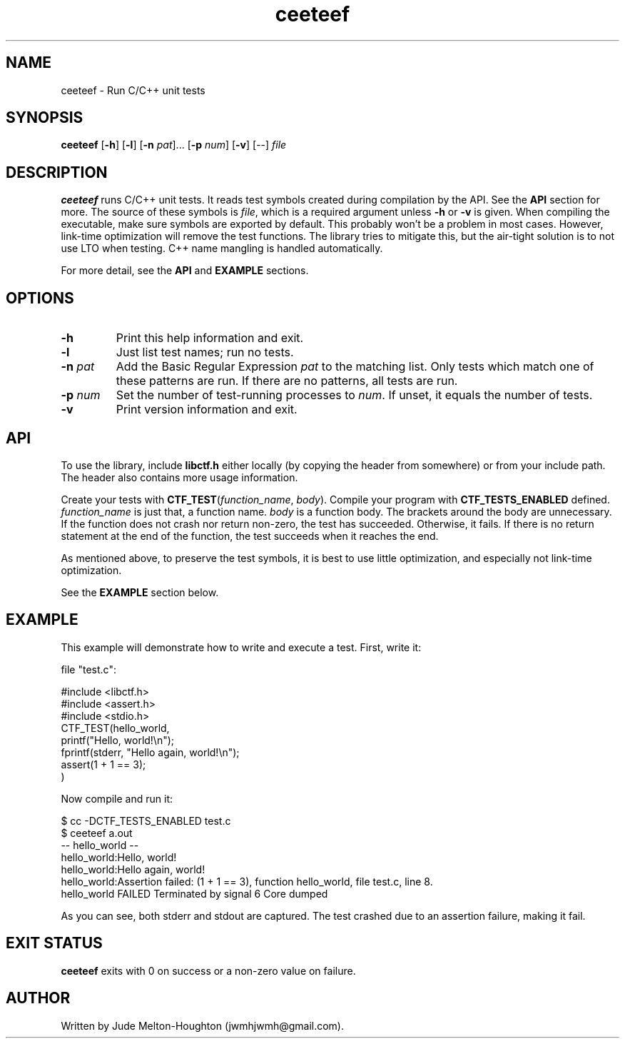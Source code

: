 .TH ceeteef 1 "24 July 2019" "version 0.0.7"

.SH NAME
ceeteef - Run C/C++ unit tests

.SH SYNOPSIS
\fBceeteef\fR [\fB-h\fR] [\fB-l\fR] [\fB-n\fR \fIpat\fR]... [\fB-p\fR \fInum\fR]
[\fB-v\fR] [--] \fIfile\fR

.SH DESCRIPTION
\fBceeteef\fR runs C/C++ unit tests. It reads test symbols created during
compilation by the API. See the \fBAPI\fR section for more. The source of these
symbols is \fIfile\fR, which is a required argument unless \fB-h\fR or \fB-v\fR
is given. When compiling the executable, make sure symbols are exported by
default. This probably won't be a problem in most cases. However, link-time
optimization will remove the test functions. The library tries to mitigate this,
but the air-tight solution is to not use LTO when testing. C++ name mangling is
handled automatically.

For more detail, see the \fBAPI\fR and \fBEXAMPLE\fR sections.

.SH OPTIONS

.IP \fB-h\fR
Print this help information and exit.

.IP \fB-l\fR
Just list test names; run no tests.

.IP "\fB-n\fR \fIpat\fR"
Add the Basic Regular Expression \fIpat\fR to the matching list. Only tests
which match one of these patterns are run. If there are no patterns, all tests
are run.

.IP "\fB-p\fR \fInum\fR"
Set the number of test-running processes to \fInum\fR. If unset, it equals the
number of tests.

.IP \fB-v\fR
Print version information and exit.

.SH API

To use the library, include \fBlibctf.h\fR either locally (by copying the header
from somewhere) or from your include path. The header also contains more usage
information.

Create your tests with \fBCTF_TEST\fR(\fIfunction_name\fR, \fIbody\fR). Compile
your program with \fBCTF_TESTS_ENABLED\fR defined. \fIfunction_name\fR is just
that, a function name. \fIbody\fR is a function body. The brackets around the
body are unnecessary. If the function does not crash nor return non-zero, the
test has succeeded. Otherwise, it fails. If there is no return statement at the
end of the function, the test succeeds when it reaches the end.

As mentioned above, to preserve the test symbols, it is best to use little
optimization, and especially not link-time optimization.

See the \fBEXAMPLE\fR section below.

.SH EXAMPLE

This example will demonstrate how to write and execute a test. First, write it:

file "test.c":

.PD 0
.P
#include <libctf.h>
.P
#include <assert.h>
.P
#include <stdio.h>
.P

.P
CTF_TEST(hello_world,
.P
  printf("Hello, world!\\n");
.P
  fprintf(stderr, "Hello again, world!\\n");
.P
  assert(1 + 1 == 3);
.P
)
.PD

Now compile and run it:

.PD 0
.P
 $ cc -DCTF_TESTS_ENABLED test.c
.P
 $ ceeteef a.out
.P
-- hello_world --
.P
hello_world:Hello, world!
.P
hello_world:Hello again, world!
.P
hello_world:Assertion failed: (1 + 1 == 3), function hello_world, file test.c,
line 8.
.P
hello_world FAILED   Terminated by signal 6   Core dumped
.PD

As you can see, both stderr and stdout are captured. The test crashed due to an
assertion failure, making it fail.

.SH EXIT STATUS

\fBceeteef\fR exits with 0 on success or a non-zero value on failure.

.SH AUTHOR
Written by Jude Melton-Houghton (jwmhjwmh@gmail.com).
